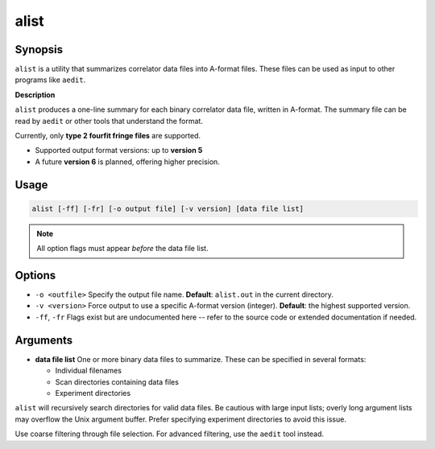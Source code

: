 alist
=====

Synopsis
--------

``alist`` is a utility that summarizes correlator data files into A-format
files. These files can be used as input to other programs like ``aedit``.

**Description**

``alist`` produces a one-line summary for each binary correlator data file, written in A-format.
The summary file can be read by ``aedit`` or other tools that understand the format.

Currently, only **type 2 fourfit fringe files** are supported.

- Supported output format versions: up to **version 5**
- A future **version 6** is planned, offering higher precision.

Usage
-----

.. code-block:: bash

    alist [-ff] [-fr] [-o output file] [-v version] [data file list]

.. note::
   All option flags must appear *before* the data file list.

Options
-------

- ``-o <outfile>``  
  Specify the output file name.  
  **Default**: ``alist.out`` in the current directory.

- ``-v <version>``  
  Force output to use a specific A-format version (integer).  
  **Default**: the highest supported version.

- ``-ff``, ``-fr``  
  Flags exist but are undocumented here -- refer to the source code or extended
  documentation if needed.

Arguments
---------

- **data file list**  
  One or more binary data files to summarize. These can be specified in several formats:

  - Individual filenames
  - Scan directories containing data files
  - Experiment directories

``alist`` will recursively search directories for valid data files. Be cautious with large
input lists; overly long argument lists may overflow the Unix argument buffer. Prefer
specifying experiment directories to avoid this issue.

Use coarse filtering through file selection. For advanced filtering, use the ``aedit`` tool instead.


